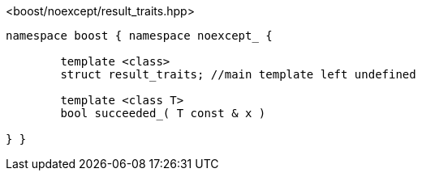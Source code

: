 [source,c++]
.<boost/noexcept/result_traits.hpp>
----
namespace boost { namespace noexcept_ {

	template <class>
	struct result_traits; //main template left undefined

	template <class T>
	bool succeeded_( T const & x )

} }
----
